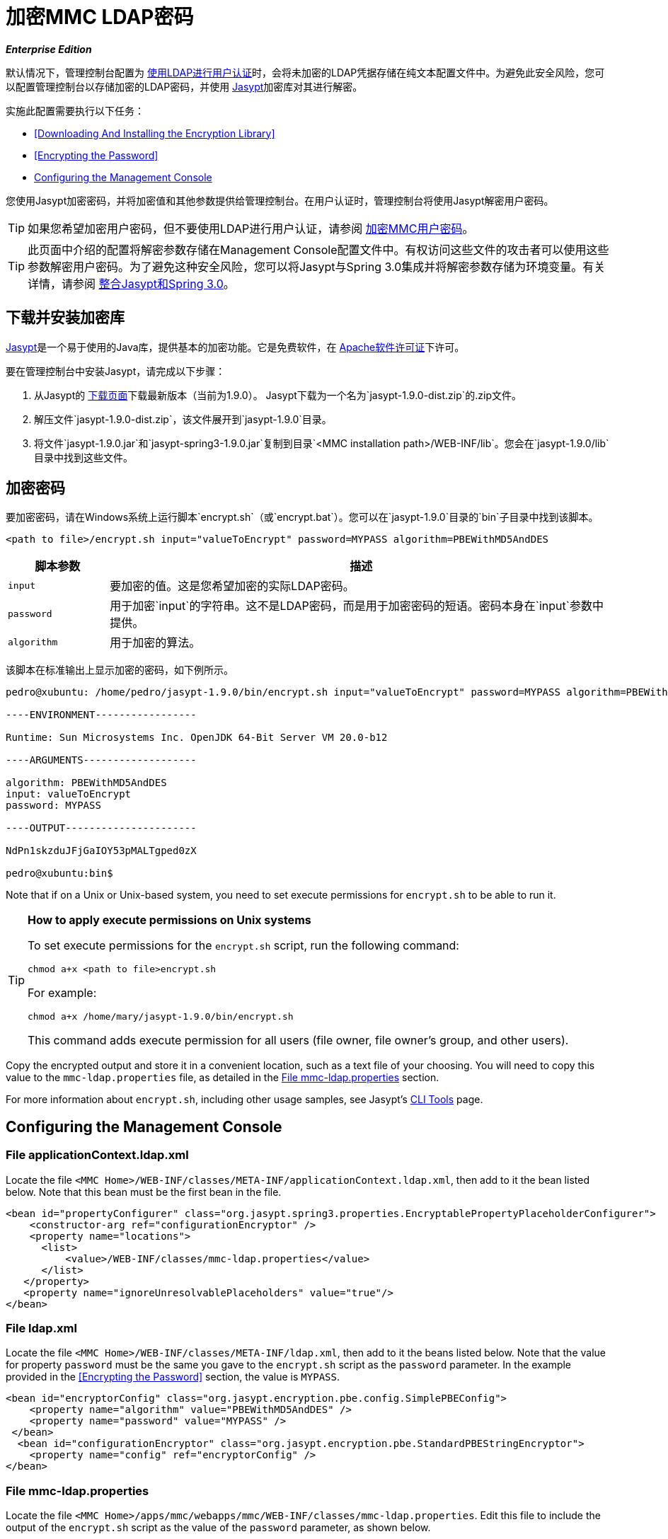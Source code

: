 = 加密MMC LDAP密码

*_Enterprise Edition_*

默认情况下，管理控制台配置为 link:/mule-management-console/v/3.4/setting-up-and-managing-users-via-ldap[使用LDAP进行用户认证]时，会将未加密的LDAP凭据存储在纯文本配置文件中。为避免此安全风险，您可以配置管理控制台以存储加密的LDAP密码，并使用 http://www.jasypt.org/download.html[Jasypt]加密库对其进行解密。

实施此配置需要执行以下任务：

*  <<Downloading And Installing the Encryption Library>>
*  <<Encrypting the Password>>
*  <<Configuring the Management Console>>

您使用Jasypt加密密码，并将加密值和其他参数提供给管理控制台。在用户认证时，管理控制台将使用Jasypt解密用户密码。

[TIP]
如果您希望加密用户密码，但不要使用LDAP进行用户认证，请参阅 link:/mule-management-console/v/3.4/encrypting-mmc-user-passwords[加密MMC用户密码]。

[TIP]
此页面中介绍的配置将解密参数存储在Management Console配置文件中。有权访问这些文件的攻击者可以使用这些参数解密用户密码。为了避免这种安全风险，您可以将Jasypt与Spring 3.0集成并将解密参数存储为环境变量。有关详情，请参阅 http://www.jasypt.org/springsecurity.html[整合Jasypt和Spring 3.0]。

== 下载并安装加密库

http://www.jasypt.org/download.html[Jasypt]是一个易于使用的Java库，提供基本的加密功能。它是免费软件，在 http://www.jasypt.org/license.html[Apache软件许可证]下许可。

要在管理控制台中安装Jasypt，请完成以下步骤：

. 从Jasypt的 http://www.jasypt.org/download.html[下载页面]下载最新版本（当前为1.9.0）。 Jasypt下载为一个名为`jasypt-1.9.0-dist.zip`的.zip文件。
. 解压文件`jasypt-1.9.0-dist.zip`，该文件展开到`jasypt-1.9.0`目录。
. 将文件`jasypt-1.9.0.jar`和`jasypt-spring3-1.9.0.jar`复制到目录`<MMC installation path>/WEB-INF/lib`。您会在`jasypt-1.9.0/lib`目录中找到这些文件。

== 加密密码

要加密密码，请在Windows系统上运行脚本`encrypt.sh`（或`encrypt.bat`）。您可以在`jasypt-1.9.0`目录的`bin`子目录中找到该脚本。

[source, xml, linenums]
----
<path to file>/encrypt.sh input="valueToEncrypt" password=MYPASS algorithm=PBEWithMD5AndDES
----

[%header,cols="15,75"]
|===
|脚本参数 |描述
| `input`  |要加密的值。这是您希望加密的实际LDAP密码。
| `password`  |用于加密`input`的字符串。这不是LDAP密码，而是用于加密密码的短语。密码本身在`input`参数中提供。
| `algorithm`  |用于加密的算法。
|===

该脚本在标准输出上显示加密的密码，如下例所示。

[source, code, linenums]
----
pedro@xubuntu: /home/pedro/jasypt-1.9.0/bin/encrypt.sh input="valueToEncrypt" password=MYPASS algorithm=PBEWithMD5AndDES
 
----ENVIRONMENT-----------------
 
Runtime: Sun Microsystems Inc. OpenJDK 64-Bit Server VM 20.0-b12
 
----ARGUMENTS-------------------
 
algorithm: PBEWithMD5AndDES
input: valueToEncrypt
password: MYPASS
 
----OUTPUT----------------------
 
NdPn1skzduJFjGaIOY53pMALTgped0zX
 
pedro@xubuntu:bin$
----

Note that if on a Unix or Unix-based system, you need to set execute permissions for `encrypt.sh` to be able to run it.

[TIP]
====
*How to apply execute permissions on Unix systems*

To set execute permissions for the `encrypt.sh` script, run the following command:

[source, code, linenums]
----
chmod a+x <path to file>encrypt.sh
----

For example:

[source, code, linenums]
----
chmod a+x /home/mary/jasypt-1.9.0/bin/encrypt.sh
----

This command adds execute permission for all users (file owner, file owner's group, and other users).
====

Copy the encrypted output and store it in a convenient location, such as a text file of your choosing. You will need to copy this value to the `mmc-ldap.properties` file, as detailed in the <<File mmc-ldap.properties>> section.

For more information about `encrypt.sh`, including other usage samples, see Jasypt's http://www.jasypt.org/cli.html[CLI Tools] page.

== Configuring the Management Console

=== File applicationContext.ldap.xml

Locate the file `<MMC Home>/WEB-INF/classes/META-INF/applicationContext.ldap.xml`, then add to it the bean listed below. Note that this bean must be the first bean in the file.

[source, xml, linenums]
----
<bean id="propertyConfigurer" class="org.jasypt.spring3.properties.EncryptablePropertyPlaceholderConfigurer">
    <constructor-arg ref="configurationEncryptor" />
    <property name="locations">
      <list>
          <value>/WEB-INF/classes/mmc-ldap.properties</value>
      </list>
   </property> 
   <property name="ignoreUnresolvablePlaceholders" value="true"/>
</bean>
----

=== File ldap.xml

Locate the file `<MMC Home>/WEB-INF/classes/META-INF/ldap.xml`, then add to it the beans listed below. Note that the value for property `password` must be the same you gave to the `encrypt.sh` script as the `password` parameter. In the example provided in the <<Encrypting the Password>> section, the value is `MYPASS`.

[source, xml, linenums]
----
<bean id="encryptorConfig" class="org.jasypt.encryption.pbe.config.SimplePBEConfig">
    <property name="algorithm" value="PBEWithMD5AndDES" />
    <property name="password" value="MYPASS" />
 </bean>
  <bean id="configurationEncryptor" class="org.jasypt.encryption.pbe.StandardPBEStringEncryptor">
    <property name="config" ref="encryptorConfig" />
</bean>
----

=== File mmc-ldap.properties

Locate the file `<MMC Home>/apps/mmc/webapps/mmc/WEB-INF/classes/mmc-ldap.properties`. Edit this file to include the output of the `encrypt.sh` script as the value of the `password` parameter, as shown below.

[source, code, linenums]
----
password=ENC(NdPn1skzduJFjGaIOY53pMALTgped0zX)
----

Note that the encrypted value is surrounded by `ENC()`. This indicates that the value is encrypted, and must be processed by the Jasypt library while Spring constructs the bean.

The `mmc-ldap.properties` file will be similar to the code shown below.

[source, code, linenums]
----
providerURL=ldaps://192.168.1.14:636/
userDn=cn=sb,ou=people,dc=example,dc=com
password=ENC(NdPn1skzduJFjGaIOY53pMALTgped0zX)
usernameAttribute=cn
userSearchBaseContext=ou=people,dc=example,dc=com
userSearchFilterExpression=(cn={0})
userSearchBase=ou=people,dc=example,dc=com
userSearchAttributeKey=objectclass 
userSearchAttributeValue=person
roleDn=ou=groups,dc=example,dc=com
groupSearchFilter=(uniqueMember={0})
----

After completing the preceding steps, restart the Management Console for the changes to take effect.

[TIP]
To avoid storing the passphrase on the Management Console configuration files, you can integrate Jasypt with Spring 3.0 and store decryption parameters as environment variables. For details, see http://www.jasypt.org/springsecurity.html[integrating Jasypt with Spring 3.0].

[TIP]
====
For details on configuring the Management Console to use LDAP for user authentication, see link:/mule-management-console/v/3.4/setting-up-and-managing-users-via-ldap[Setting Up and Managing Users via LDAP].

If you wish to encrypt user passwords, but do not use LDAP for user authentication, see link:/mule-management-console/v/3.4/encrypting-mmc-user-passwords[Encrypting MMC User Passwords].
====
